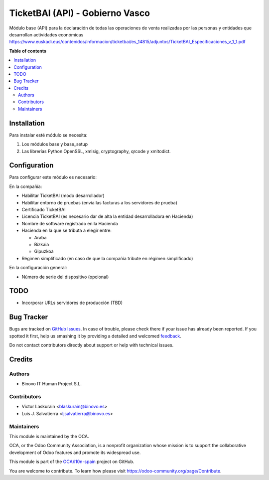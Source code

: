 ================================
TicketBAI (API) - Gobierno Vasco
================================

.. |badge1| image:: https://img.shields.io/badge/maturity-Alpha-yellow.png
    :target: https://odoo-community.org/page/development-status
    :alt: Beta
.. |badge2| image:: https://img.shields.io/badge/licence-AGPL--3-blue.png
    :target: http://www.gnu.org/licenses/agpl-3.0-standalone.html
    :alt: License: AGPL-3
.. |badge3| image:: https://img.shields.io/badge/github-OCA%2Fl10n--spain-lightgray.png?logo=github
    :target: https://github.com/OCA/l10n-spain/tree/11.0/l10n_es_ticketbai_api
    :alt: OCA/l10n-spain

|badge1| |badge2| |badge3|

Módulo base (API) para la declaración de todas las operaciones de venta realizadas por las personas y entidades
que desarrollan actividades económicas
https://www.euskadi.eus/contenidos/informacion/ticketbai/es_14815/adjuntos/TicketBAI_Especificaciones_v_1_1.pdf

**Table of contents**

.. contents::
   :local:

Installation
============

Para instalar esté módulo se necesita:

#. Los módulos base y base_setup
#. Las librerías Python OpenSSL, xmlsig, cryptography, qrcode y xmltodict.

Configuration
=============

Para configurar este módulo es necesario:

En la compañía:

* Habilitar TicketBAI (modo desarrollador)
* Habilitar entorno de pruebas (envía las facturas a los servidores de prueba)
* Certificado TicketBAI
* Licencia TicketBAI (es necesario dar de alta la entidad desarrolladora en Hacienda)
* Nombre de software registrado en la Hacienda
* Hacienda en la que se tributa a elegir entre:

  * Araba
  * Bizkaia
  * Gipuzkoa

* Régimen simplificado (en caso de que la compañía tribute en régimen simplificado)

En la configuración general:

* Número de serie del dispositivo (opcional)


TODO
====

* Incorporar URLs servidores de producción (TBD)

Bug Tracker
===========

Bugs are tracked on `GitHub Issues <https://github.com/OCA/l10n-spain/issues>`_.
In case of trouble, please check there if your issue has already been reported.
If you spotted it first, help us smashing it by providing a detailed and welcomed
`feedback <https://github.com/OCA/l10n-spain/issues/new?body=module:%20l10n_es_ticketbai_api%0Aversion:%2011.0%0A%0A**Steps%20to%20reproduce**%0A-%20...%0A%0A**Current%20behavior**%0A%0A**Expected%20behavior**>`_.

Do not contact contributors directly about support or help with technical issues.

Credits
=======

Authors
~~~~~~~

* Binovo IT Human Project S.L.

Contributors
~~~~~~~~~~~~

* Victor Laskurain <blaskurain@binovo.es>
* Luis J. Salvatierra <ljsalvatierra@binovo.es>

Maintainers
~~~~~~~~~~~

This module is maintained by the OCA.

.. image:: https://odoo-community.org/logo.png
   :alt: Odoo Community Association
   :target: https://odoo-community.org

OCA, or the Odoo Community Association, is a nonprofit organization whose
mission is to support the collaborative development of Odoo features and
promote its widespread use.

This module is part of the `OCA/l10n-spain <https://github.com/OCA/l10n-spain/tree/11.0/l10n_es_ticketbai_api>`_ project on GitHub.

You are welcome to contribute. To learn how please visit https://odoo-community.org/page/Contribute.
